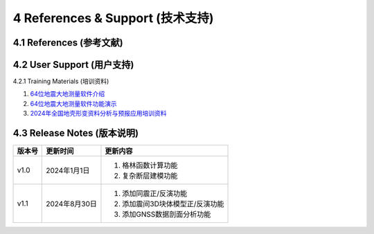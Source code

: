 =================================
4 References & Support (技术支持)
=================================

4.1 References (参考文献)
------------------

4.2 User Support (用户支持)
------------------
4.2.1 Training Materials (培训资料)

1. `64位地震大地测量软件介绍 <https://dx.doi.org/10.12351/ks.2307.2351>`_

2. `64位地震大地测量软件功能演示 <https://dx.doi.org/10.12351/ks.2307.2352>`_

3. `2024年全国地壳形变资料分析与预报应用培训资料 <https://github.com/wanghai1988/qtgahelp/releases/download/2024Documents/2024.zip>`_

4.3 Release Notes (版本说明)
-----------------

==========  ==============  ====== 
 版本号      更新时间        更新内容 
==========  ==============  ====== 
 v1.0        2024年1月1日   1. 格林函数计算功能 
                            2. 复杂断层建模功能
 v1.1        2024年8月30日  1. 添加同震正/反演功能 
                            2. 添加震间3D块体模型正/反演功能
                            3. 添加GNSS数据剖面分析功能
==========  ==============  ======
